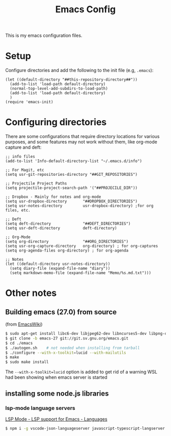 #+TITLE:Emacs Config

This is my emacs configuration files.

* Setup

Configure directories and add the following to the init file (e.g, =.emacs=):

#+BEGIN_SRC elisp
(let ((default-directory "##this-repository-directory##"))
  (add-to-list 'load-path default-directory)
  (normal-top-level-add-subdirs-to-load-path)
  (add-to-list 'load-path default-directory)
  )
(require 'emacs-init)
#+END_SRC

* Configuring directories

There are some configurations that require directory locations for various purposes, and some features may not work without them, like org-mode capture and deft:

#+BEGIN_SRC elisp
;; info files
(add-to-list 'Info-default-directory-list "~/.emacs.d/info")

;; For Magit, etc
(setq usr-git-repositories-directory "##GIT_REPOSITORIES")

;; Projectile Project Paths
(setq projectile-project-search-path '("##PROJECILE_DIR"))

;; Dropbox - Mainly for notes and org-mode
(setq usr-dropbox-directory       "##DROPBOX_DIRECTORIES")
(setq usr-notes-directory         usr-dropbox-directory) ;for org files, etc.

;; Deft
(setq deft-directory              "##DEFT_DIRECTORIES")
(setq usr-deft-directory          deft-directory)

;; Org-Mode
(setq org-directory               "##ORG_DIRECTORIES")
(setq usr-org-capture-directory   org-directory) ; for org-captures
(setq org-agenda-files org-directory) ; for org-agenda

;; Notes
(let ((default-directory usr-notes-directory))
  (setq diary-file (expand-file-name "diary"))
  (setq markdown-memo-file (expand-file-name "Memo/%s.md.txt")))
#+END_SRC

* Other notes
** Building emacs (27.0) from source
(from [[https://www.emacswiki.org/emacs/BuildingEmacs][EmacsWiki]])

#+begin_src bash
$ sudo apt-get install libc6-dev libjpeg62-dev libncurses5-dev libpng-dev libtiff4-dev libungif4-dev xaw3dg-dev zlib1g-dev libice-dev libsm-dev libx11-dev libxext-dev libxi-dev libxmu-dev libxmuu-dev libxpm-dev libxrandr-dev libxt-dev libxtrap-dev libxtst-dev libxv-dev x-dev xlibs-static-dev
$ git clone -b emacs-27 git://git.sv.gnu.org/emacs.git
$ cd ./emacs
$ ./autogen.sh    # not needed when installing from tarball
$ ./configure --with-x-toolkit=lucid --with-mailutils
$ make
$ sudo make install
#+end_src

The =--with-x-toolkit=lucid= option is added to get rid of a warning WSL had been showing when emacs server is started

** installing some node.js libraries
*** lsp-mode language servers
[[https://emacs-lsp.github.io/lsp-mode/page/languages/][LSP Mode - LSP support for Emacs - Languages]]
#+begin_src bash
$ npm i -g vscode-json-languageserver javascript-typescript-langserver  vscode-html-languageserver-bin vls
#+end_src
